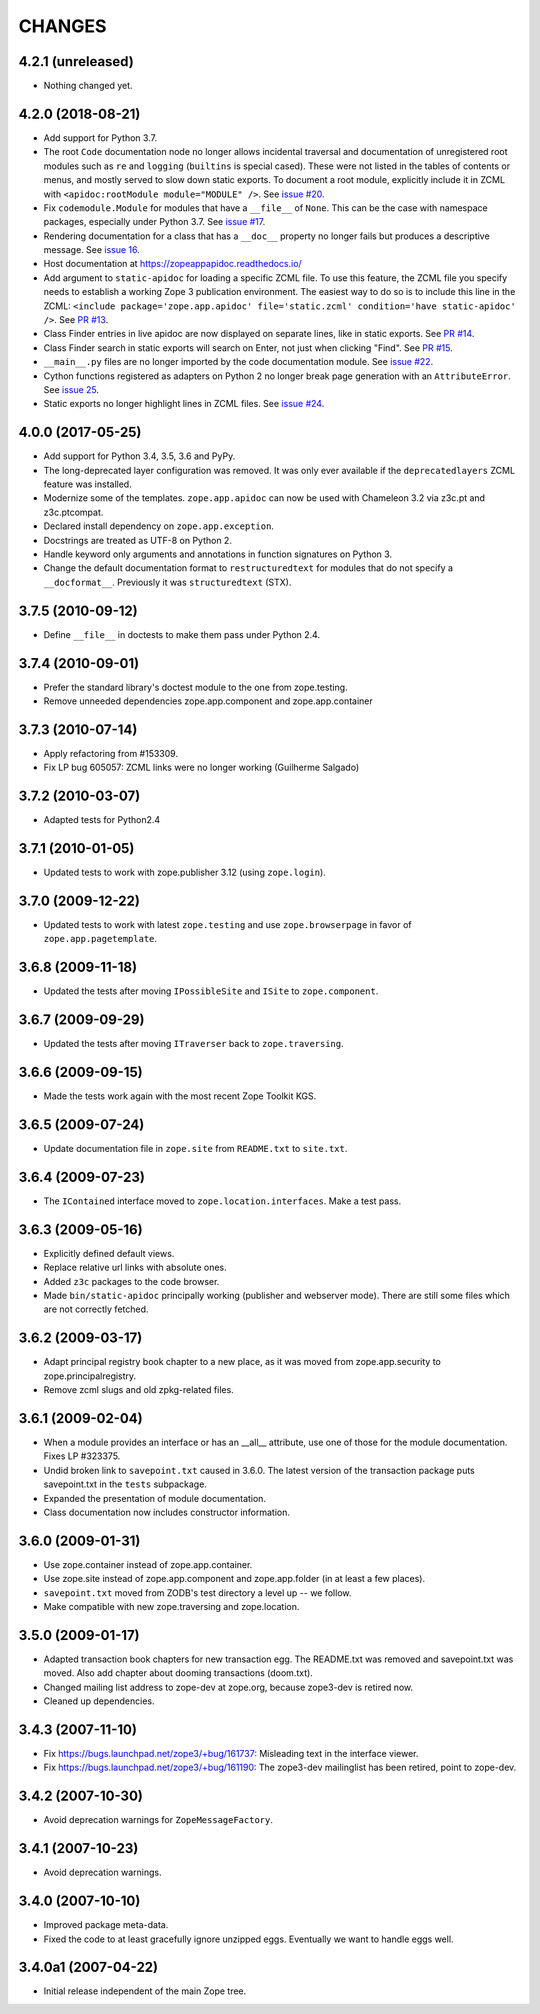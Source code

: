 =========
 CHANGES
=========

4.2.1 (unreleased)
==================

- Nothing changed yet.


4.2.0 (2018-08-21)
==================

- Add support for Python 3.7.

- The root ``Code`` documentation node no longer allows incidental
  traversal and documentation of unregistered root modules such as
  ``re`` and ``logging`` (``builtins`` is special cased). These were
  not listed in the tables of contents or menus, and mostly served to
  slow down static exports. To document a root module, explicitly
  include it in ZCML with ``<apidoc:rootModule module="MODULE" />``.
  See `issue #20
  <https://github.com/zopefoundation/zope.app.apidoc/issues/20>`_.

- Fix ``codemodule.Module`` for modules that have a ``__file__`` of
  ``None``. This can be the case with namespace packages, especially
  under Python 3.7. See `issue #17 <https://github.com/zopefoundation/zope.app.apidoc/issues/17>`_.

- Rendering documentation for a class that has a ``__doc__`` property
  no longer fails but produces a descriptive message. See `issue 16
  <https://github.com/zopefoundation/zope.app.apidoc/issues/16>`_.

- Host documentation at https://zopeappapidoc.readthedocs.io/

- Add argument to ``static-apidoc`` for loading a specific ZCML file. To use this feature, the ZCML file you specify needs to
  establish a working Zope 3 publication environment. The easiest way to do so is to include this line in the ZCML:
  ``<include package='zope.app.apidoc' file='static.zcml' condition='have static-apidoc' />``.
  See `PR #13
  <https://github.com/zopefoundation/zope.app.apidoc/pull/13/>`_.

- Class Finder entries in live apidoc are now displayed on separate lines, like in static exports.
  See `PR #14 <https://github.com/zopefoundation/zope.app.apidoc/pull/14/>`_.

- Class Finder search in static exports will search on Enter, not just when clicking "Find".
  See `PR #15 <https://github.com/zopefoundation/zope.app.apidoc/pull/15/>`_.

- ``__main__.py`` files are no longer imported by the code documentation module.
  See `issue #22
  <https://github.com/zopefoundation/zope.app.apidoc/issues/22>`_.

- Cython functions registered as adapters on Python 2 no longer break
  page generation with an ``AttributeError``. See `issue 25
  <https://github.com/zopefoundation/zope.app.apidoc/issues/25>`_.

- Static exports no longer highlight lines in ZCML files. See `issue #24 
  <https://github.com/zopefoundation/zope.app.apidoc/issues/24>`_.

4.0.0 (2017-05-25)
==================

- Add support for Python 3.4, 3.5, 3.6 and PyPy.

- The long-deprecated layer configuration was removed. It was only
  ever available if the ``deprecatedlayers`` ZCML feature was installed.

- Modernize some of the templates. ``zope.app.apidoc`` can now be used
  with Chameleon 3.2 via z3c.pt and z3c.ptcompat.

- Declared install dependency on ``zope.app.exception``.

- Docstrings are treated as UTF-8 on Python 2.

- Handle keyword only arguments and annotations in function signatures
  on Python 3.

- Change the default documentation format to ``restructuredtext`` for
  modules that do not specify a ``__docformat__``. Previously it was
  ``structuredtext`` (STX).

3.7.5 (2010-09-12)
==================

- Define ``__file__`` in doctests to make them pass under Python 2.4.

3.7.4 (2010-09-01)
==================

- Prefer the standard library's doctest module to the one from zope.testing.

- Remove unneeded dependencies zope.app.component and zope.app.container

3.7.3 (2010-07-14)
==================

- Apply refactoring from #153309.
- Fix LP bug 605057: ZCML links were no longer working (Guilherme Salgado)

3.7.2 (2010-03-07)
==================

- Adapted tests for Python2.4


3.7.1 (2010-01-05)
==================

- Updated tests to work with zope.publisher 3.12 (using ``zope.login``).

3.7.0 (2009-12-22)
==================

- Updated tests to work with latest ``zope.testing`` and use ``zope.browserpage`` in
  favor of ``zope.app.pagetemplate``.

3.6.8 (2009-11-18)
==================

- Updated the tests after moving ``IPossibleSite`` and ``ISite`` to
  ``zope.component``.

3.6.7 (2009-09-29)
==================

- Updated the tests after moving ``ITraverser`` back to ``zope.traversing``.

3.6.6 (2009-09-15)
==================

- Made the tests work again with the most recent Zope Toolkit KGS.

3.6.5 (2009-07-24)
==================

- Update documentation file in ``zope.site`` from ``README.txt`` to
  ``site.txt``.

3.6.4 (2009-07-23)
==================

- The ``IContained`` interface moved to ``zope.location.interfaces``. Make a
  test pass.

3.6.3 (2009-05-16)
==================

- Explicitly defined default views.

- Replace relative url links with absolute ones.

- Added ``z3c`` packages to the code browser.

- Made ``bin/static-apidoc`` principally working (publisher and
  webserver mode). There are still some files which are not correctly
  fetched.

3.6.2 (2009-03-17)
==================

- Adapt principal registry book chapter to a new place, as it was moved
  from zope.app.security to zope.principalregistry.

- Remove zcml slugs and old zpkg-related files.

3.6.1 (2009-02-04)
==================

- When a module provides an interface or has an __all__ attribute,
  use one of those for the module documentation.  Fixes LP #323375.

- Undid broken link to ``savepoint.txt`` caused in 3.6.0.  The latest
  version of the transaction package puts savepoint.txt in the ``tests``
  subpackage.

- Expanded the presentation of module documentation.

- Class documentation now includes constructor information.

3.6.0 (2009-01-31)
==================

- Use zope.container instead of zope.app.container.

- Use zope.site instead of zope.app.component and zope.app.folder (in
  at least a few places).

- ``savepoint.txt`` moved from ZODB's test directory a level up -- we
  follow.

- Make compatible with new zope.traversing and zope.location.

3.5.0 (2009-01-17)
==================

- Adapted transaction book chapters for new transaction egg. The
  README.txt was removed and savepoint.txt was moved. Also add chapter
  about dooming transactions (doom.txt).

- Changed mailing list address to zope-dev at zope.org, because zope3-dev
  is retired now.

- Cleaned up dependencies.

3.4.3 (2007-11-10)
==================

- Fix https://bugs.launchpad.net/zope3/+bug/161737: Misleading text in
  the interface viewer.

- Fix https://bugs.launchpad.net/zope3/+bug/161190: The zope3-dev
  mailinglist has been retired, point to zope-dev.


3.4.2 (2007-10-30)
==================

- Avoid deprecation warnings for ``ZopeMessageFactory``.

3.4.1 (2007-10-23)
==================

- Avoid deprecation warnings.

3.4.0 (2007-10-10)
==================

- Improved package meta-data.

- Fixed the code to at least gracefully ignore unzipped eggs. Eventually we
  want to handle eggs well.

3.4.0a1 (2007-04-22)
====================

- Initial release independent of the main Zope tree.
